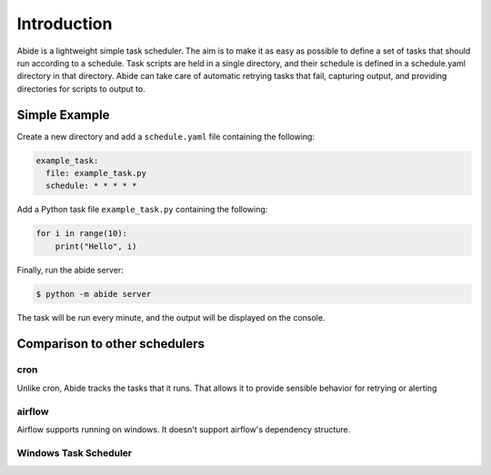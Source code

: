 Introduction
============

Abide is a lightweight simple task scheduler. The aim is to make it as easy as possible to define a set of tasks that should run according to a schedule. Task scripts are held in a single directory, and their schedule is defined in a schedule.yaml directory in that directory. Abide can take care of automatic retrying tasks that fail, capturing output, and providing directories for scripts to output to.

Simple Example
--------------

Create a new directory and add a ``schedule.yaml`` file containing the following:

.. code:: yaml

    example_task:
      file: example_task.py
      schedule: * * * * *

Add a Python task file ``example_task.py`` containing the following:

.. code:: python

    for i in range(10):
        print("Hello", i)

Finally, run the abide server:

.. code:: shell

    $ python -m abide server

The task will be run every minute, and the output will be displayed on the console.

Comparison to other schedulers
------------------------------

cron
~~~~

Unlike cron, Abide tracks the tasks that it runs. That allows it to provide sensible behavior for retrying or alerting

airflow
~~~~~~~

Airflow supports running on windows. It doesn't support airflow's dependency structure.

Windows Task Scheduler
~~~~~~~~~~~~~~~~~~~~~~

